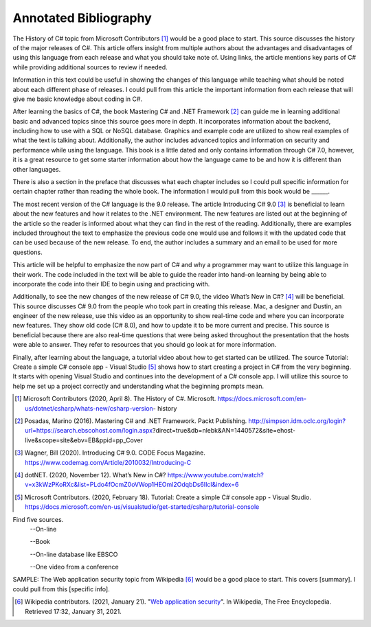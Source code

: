 Annotated Bibliography
======================

The History of C# topic from Microsoft Contributors [#f1]_ would be a good place
to start. This source discusses the history of the major releases of C#.
This article offers insight from multiple authors about the advantages and
disadvantages of using this language from each release and what you should
take note of. Using links, the article mentions key parts of C# while providing
additional sources to review if needed.

Information in this text could be useful
in showing the changes of this language while teaching what should be noted
about each different phase of releases. I could pull from this article the
important information from each release that will give me basic knowledge
about coding in C#.

After learning the basics of C#, the book Mastering C# and .NET Framework [#f2]_
can guide me in learning additional basic and advanced topics since this source
goes more in depth. It incorporates information about the backend, including how
to use with a SQL or NoSQL database. Graphics and example code are utilized to
show real examples of what the text is talking about. Additionally, the author
includes advanced topics and information on security and performance while using
the language. This book is a little dated and only contains information through
C# 7.0, however, it is a great resource to get some starter information about
how the language came to be and how it is different than other languages.

There
is also a section in the preface that discusses what each chapter includes so I
could pull specific information for certain chapter rather than reading the
whole book. The information I would pull from this book would be ______.

The most recent version of the C# language is the 9.0 release. The article
Introducing C# 9.0 [#f3]_ is beneficial to learn about the new features and
how it relates to the .NET environment. The new features are listed out at the
beginning of the article so the reader is informed about what they can find in
the rest of the reading. Additionally, there are examples included throughout
the text to emphasize the previous code one would use and follows it with the
updated code that can be used because of the new release. To end, the author
includes a summary and an email to be used for more questions.

This article will be helpful to emphasize the now part of C# and why a
programmer may want to utilize this language in their work. The code included
in the text will be able to guide the reader into hand-on learning by being
able to incorporate the code into their IDE to begin using and practicing with.


Additionally, to see the new changes of the new release of C# 9.0, the video
What’s New in C#? [#f4]_ will be beneficial. This source discusses C# 9.0 from
the people who took part in creating this release. Mac, a designer and Dustin,
an engineer of the new release, use this video as an opportunity to show
real-time code and where you can incorporate new features. They show old code
(C# 8.0), and how to update it to be more current and precise. This source is
beneficial because there are also real-time questions that were being asked
throughout the presentation that the hosts were able to answer. They refer to
resources that you should go look at for more information.

Finally, after learning about the language, a tutorial video about how to get
started can be utilized. The source Tutorial: Create a simple C# console app -
Visual Studio [#f5]_ shows how to start creating a project in C# from the very
beginning. It starts with opening Visual Studio and continues into the
development of a C# console app. I will utilize this source to help me set up
a project correctly and understanding what the beginning prompts mean.

.. [#f1] Microsoft Contributors (2020, April 8). The History of C#. Microsoft.
    https://docs.microsoft.com/en-us/dotnet/csharp/whats-new/csharp-version-
    history
.. [#f2] Posadas, Marino (2016). Mastering C# and .NET Framework. Packt
    Publishing. http://simpson.idm.oclc.org/login?url=https://search.ebscohost.com/login.aspx?direct=true&db=nlebk&AN=1440572&site=ehost-live&scope=site&ebv=EB&ppid=pp_Cover
.. [#f3] Wagner, Bill (2020). Introducing C# 9.0. CODE Focus Magazine.
            https://www.codemag.com/Article/2010032/Introducing-C

.. [#f4] dotNET. (2020, November 12). What’s New in C#?
        https://www.youtube.com/watch?v=x3kWzPKoRXc&list=PLdo4fOcmZ0oVWop1HEOml2OdqbDs6IlcI&index=6
.. [#f5] Microsoft Contributors. (2020, February 18). Tutorial: Create a simple
        C# console app - Visual Studio.
        https://docs.microsoft.com/en-us/visualstudio/get-started/csharp/tutorial-console



Find five sources.
  --On-line

  --Book

  --On-line database like EBSCO

  --One video from a conference

SAMPLE:
The Web application security topic from Wikipedia [#f100]_ would be a good place
to start. This covers [summary]. I could pull from this [specific info].

.. [#f100] Wikipedia contributors. (2021, January 21).
   "`Web application security
   <https://en.wikipedia.org/wiki/Web_application_security>`_".
   In Wikipedia, The Free Encyclopedia. Retrieved 17:32, January 31, 2021.